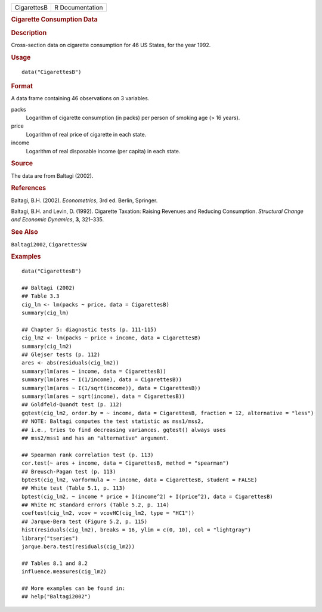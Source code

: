 .. container::

   .. container::

      =========== ===============
      CigarettesB R Documentation
      =========== ===============

      .. rubric:: Cigarette Consumption Data
         :name: cigarette-consumption-data

      .. rubric:: Description
         :name: description

      Cross-section data on cigarette consumption for 46 US States, for
      the year 1992.

      .. rubric:: Usage
         :name: usage

      ::

         data("CigarettesB")

      .. rubric:: Format
         :name: format

      A data frame containing 46 observations on 3 variables.

      packs
         Logarithm of cigarette consumption (in packs) per person of
         smoking age (> 16 years).

      price
         Logarithm of real price of cigarette in each state.

      income
         Logarithm of real disposable income (per capita) in each state.

      .. rubric:: Source
         :name: source

      The data are from Baltagi (2002).

      .. rubric:: References
         :name: references

      Baltagi, B.H. (2002). *Econometrics*, 3rd ed. Berlin, Springer.

      Baltagi, B.H. and Levin, D. (1992). Cigarette Taxation: Raising
      Revenues and Reducing Consumption. *Structural Change and Economic
      Dynamics*, **3**, 321–335.

      .. rubric:: See Also
         :name: see-also

      ``Baltagi2002``, ``CigarettesSW``

      .. rubric:: Examples
         :name: examples

      ::

         data("CigarettesB")

         ## Baltagi (2002)
         ## Table 3.3
         cig_lm <- lm(packs ~ price, data = CigarettesB)
         summary(cig_lm)

         ## Chapter 5: diagnostic tests (p. 111-115)
         cig_lm2 <- lm(packs ~ price + income, data = CigarettesB)
         summary(cig_lm2)
         ## Glejser tests (p. 112)
         ares <- abs(residuals(cig_lm2))
         summary(lm(ares ~ income, data = CigarettesB))
         summary(lm(ares ~ I(1/income), data = CigarettesB))
         summary(lm(ares ~ I(1/sqrt(income)), data = CigarettesB))
         summary(lm(ares ~ sqrt(income), data = CigarettesB))
         ## Goldfeld-Quandt test (p. 112)
         gqtest(cig_lm2, order.by = ~ income, data = CigarettesB, fraction = 12, alternative = "less")
         ## NOTE: Baltagi computes the test statistic as mss1/mss2,
         ## i.e., tries to find decreasing variances. gqtest() always uses
         ## mss2/mss1 and has an "alternative" argument.

         ## Spearman rank correlation test (p. 113)
         cor.test(~ ares + income, data = CigarettesB, method = "spearman")
         ## Breusch-Pagan test (p. 113)
         bptest(cig_lm2, varformula = ~ income, data = CigarettesB, student = FALSE)
         ## White test (Table 5.1, p. 113)
         bptest(cig_lm2, ~ income * price + I(income^2) + I(price^2), data = CigarettesB)
         ## White HC standard errors (Table 5.2, p. 114)
         coeftest(cig_lm2, vcov = vcovHC(cig_lm2, type = "HC1"))
         ## Jarque-Bera test (Figure 5.2, p. 115)
         hist(residuals(cig_lm2), breaks = 16, ylim = c(0, 10), col = "lightgray")
         library("tseries")
         jarque.bera.test(residuals(cig_lm2))

         ## Tables 8.1 and 8.2
         influence.measures(cig_lm2)

         ## More examples can be found in:
         ## help("Baltagi2002")
